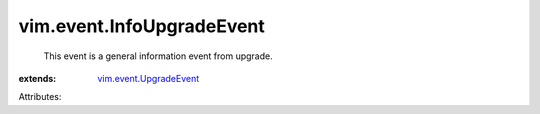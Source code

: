 .. _vim.event.UpgradeEvent: ../../vim/event/UpgradeEvent.rst


vim.event.InfoUpgradeEvent
==========================
  This event is a general information event from upgrade.
:extends: vim.event.UpgradeEvent_

Attributes:
